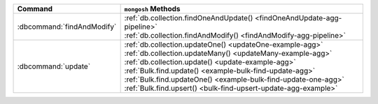 .. list-table::
   :header-rows: 1

   * - Command
     - ``mongosh`` Methods

   * - :dbcommand:`findAndModify`

     - | :ref:`db.collection.findOneAndUpdate() <findOneAndUpdate-agg-pipeline>`
       | :ref:`db.collection.findAndModify() <findAndModify-agg-pipeline>`

   * - :dbcommand:`update` 

     - | :ref:`db.collection.updateOne() <updateOne-example-agg>`
       | :ref:`db.collection.updateMany() <updateMany-example-agg>`
       | :ref:`db.collection.update() <update-example-agg>`

       | :ref:`Bulk.find.update() <example-bulk-find-update-agg>`
       | :ref:`Bulk.find.updateOne() <example-bulk-find-update-one-agg>`
       | :ref:`Bulk.find.upsert() <bulk-find-upsert-update-agg-example>`

  